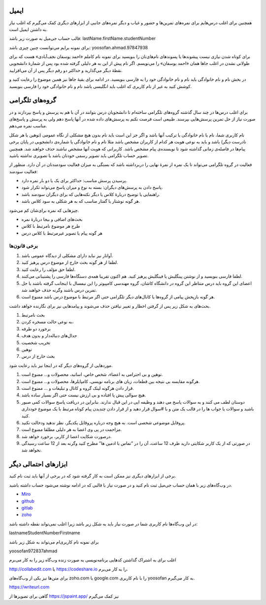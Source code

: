 .. title: گروه‌های تلگرامی و ایمیل
.. slug: tg-email
.. date: 2024-02-15 20:30:51 UTC+03:30
.. tags: 
.. category: 
.. link: 
.. description: 
.. type: text


ایمیل
--------
همچنین برای اغلب درس‌هایم برای نمره‌های تمرین‌ها و حضور و غیاب و دیگر نمره‌های جانبی از ابزارهای دیگری کمک می‌گیرم که اغلب نیاز به داشتن ایمیل است.

قالب حساب جی‌میل به صورت زیر باشد: lastName.firstName.studentNumber

برای نمونه برایم می‌توانست چنین چیزی باشد:
yoosofan.ahmad.97847938

برای کوتاه شدن نیازی نیست پیشوندها یا پسوندهای نام‌های‌تان را بنویسید برای نمونه نام کاملم «احمد یوسفان نجف‌آبادی» هست که برای طولانی نشدن در اغلب جاها همان «احمد یوسفان» را می‌نویسم. اگر نام پیش از این به هر دلیلی گرفته شده بود پس از شمارهٔ دانشجویی نقطهٔ دیگر می‌گذارید و حداکثر دو رقم دیگر پس از آن می‌افزایید.

در بخش نام و نام خانوادگی باید نام و نام خانوادگی خود را به فارسی بنویسید. در ادامه برای بقیهٔ جاها نیز همین موضوع را رعایت کنید و کوشش کنید به غیر از نام کاربری که اغلب باید انگلیسی باشد نام و نام خانوادگی خود را فارسی بنویسید.

گروه‌های تلگرامی
-------------------------------------
برای اغلب درس‌ها در چند سال گذشته گروه‌های تلگرامی ساخته‌ام تا دانشجویان درس بتوانند در آن با هم به پرسش و پاسخ بپردازند و در صورت نیاز از حل تمرین پرسش‌هایی بپرسند. طبیعی است فرصت نکنم به پرسش‌های داده شده در آنها پاسخ دهم ولی به پرسش و پاسخ‌های مناسب نمره می‌دهم.

نام کاربری شما، نام یا نام خانوادگی یا ترکیب آنها باشد و اگر جز این است باید نام بدون هیچ مشکلی از نگاه عمومی (توهین یا هر شکل نادرست دیگر) باشد و باید به نوعی هویت هر کدام از کاربران مشخص باشد مثلا نام و نام خانوادگی یا شماره‌ی دانشجویی در پایان برخی پیام‌ها در فاصله‌ی زمانی گذاشته شود تا نویسنده‌ی پیام مشخص باشد. کاربرانی که هویت آنها مشخص نباشند حذف خواهند شد. همچنین تصویر حساب تلگرامی باید تصویر رسمی خودتان باشد یا تصویری نداشته باشید.

فعالیت در گروه تلگرامی می‌تواند تا یک نمره از نمرهٔ نهایی را دربرداشته باشد که بستگی به میزان فعالیت سودمندتان در آن دارد. منظور از فعالیت سودمند:

* پرسیدن پرسش مناسب: حداکثر برای یک یا دو بار نمره دارد.
* پاسخ دادن به پرسش‌های دیگران: بسته به نوع و میزان پاسخ می‌تواند تکرار شود.
* راهنمایی یا توضیح دربارهٔ کلاس یا دیگر نکته‌هایی که برای دیگران سودمند باشد.
* هر گونه نوشتار یا گفتار مناسب که به هر شکلی به سود کلاس باشد.

چیزهایی که نمره برای‌شان کم می‌شود.

* بحث‌های اضافی و بیجا دربارهٔ نمره
* طرح هر موضوع نامرتبط با کلاس
* هر گونه پیام یا تصویر غیرمرتبط با کلاس درس

برخی قانون‌ها
^^^^^^^^^^^^^^^^^^^^^^^^^^^^^^^
#. آواتار نیز نباید دارای مشکلی از دیدگاه عمومی باشد.
#. لطفا از هر گونه بحث خارج از موضوع درس پرهیز کنید.
#.  لطفا حق مؤلف را رعایت کنید.
#.  لطفا فارسی بنویسید و از نوشتن پینگلیش یا فینگلیش پرهیز کنید. هم اکنون تقریبا همه‌ی دستگاه‌ها فارسی را پشتیبانی می‌کنند.
#.  اعضای این گروه باید درس متناظر این گروه در دانشگاه کاشان، گروه مهندسی کامپیوتر را این نیمسال با اینجانب گرفته باشند یا حل تمرین درس باشند وگرنه حذف خواهند شد.
#.  هر گونه بازپخش پیامی از گروه‌ها یا کانال‌های دیگر تلگرامی حتی اگر مرتبط با موضوع درس باشد ممنوع است.

بحث‌های به شکل زیر پس از گرفتن اخطار و تغییر نیافتن حذف می‌شوند و پیامدهایی نیز برای نگارنده خواهد داشت.

#.   بحث نامرتبط
#.   به نوعی حالت مسخره کردن،
#.   برخورد دو طرفه
#.   جدال‌های دنباله‌دار و بدون هدف
#.   تخریب شخصیت
#.   توهین
#.   بحث خارج از درس

موردهایی از گروه‌های دیگر که در اینجا نیز باید رعایت شود.

#.   توهین و بی احترامی به اعضاء، شخص خاص، اساتید، محصولات و... ممنوع است.
#.  هرگونه مقایسه بی نتیجه بین قطعات، زبان های برنامه نویسی، کامپایلرها، محصولات و... ممنوع است.
#.  قرار دادن هرگونه لینک گروه و کانال و تبلیغات و ... ممنوع است.
#.  هیچ سوالی پیش پا افتاده و بی ارزش نیست حتی اگر بسیار ساده باشد.
#.  دوستان لطف می کنند و به سوالات پاسخ می دهند و وظیفه ایی در این قبال ندارند. بنابراین در دریافت پاسخ سوالات کمی صبور باشید و سوالات یا جواب ها را در قالب یک متن و با  #سوال  قرار دهید و از قرار دادن چندیدن پیام کوتاه مرتبط با یک موضوع خودداری کنید.
#.  پروفایل موضوعی شخصی است. به هیچ وجه درباره پروفایل یکدیگر، نظر ندهید ودخالت نکنید.
#.  مزاحمت در پی وی اعضا به هر دلیلی مطلقا ممنوع است.
#.  درصورت شکایت اعضا از کاربر، برخورد خواهد شد.
#.  در صورتی که از یک کاربر شکایتی دارید ظرف 12 ساعت، آن را در "تماس با ادمین ها" مطرح کنید وگرنه بعد از 12 ساعت رسیدگی نخواهد شد.


ابزارهای احتمالی دیگر
-----------------------------------------------
برخی از ابزارهای دیگری نیز ممکن است به کار گرفته شود که در برخی از آنها باید ثبت نام کنید.

در وب‌گاه‌های زیر با همان حساب جی‌میل ثبت نام کنید و در صورت نیاز با قالبی که در ادامه نوشته می‌شود حساب داشته باشید. 

* `Miro <https://miro.com>`_
* `github <https://github.com>`_
* `gitlab <gitlab.com>`_
* `zoho <zoho.com>`_

در این وب‌گاه‌ها نام کاربری شما در صورت نیاز باید به شکل زیر باشد زیرا اغلب نمی‌تواند نقطه داشته باشد:

lastnameStudentNumberFirstname

برای نمونه نام کاربری‌ام می‌تواند به شکل زیر باشد

yoosofan972837ahmad


اغلب برای به اشتراک گذاشتن کدهایی برنامه‌نویسی به صورت زنده وب‌گاه زیر را به کار می‌برم

http://collabedit.com
یا 
https://codeshare.io
را به کار می‌برم.

برای متن‌ها نیز یکی از وب‌گاه‌های zoho.com یا google.com را با نام کاربری yoosofan به کار می‌گیرم.

https://writeurl.com

گاهی برای تصویرها از 
https://jspaint.app/
نیز کمک می‌گیرم

